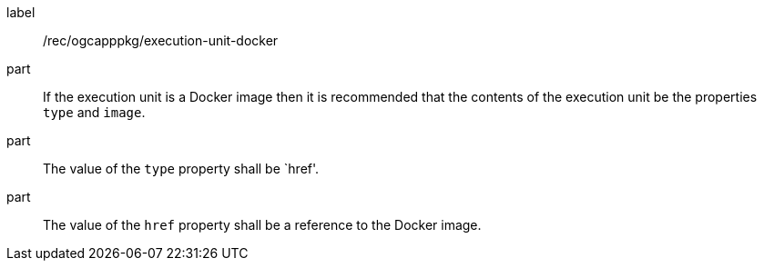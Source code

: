 [[rec_ogcapppkg_execution-unit-docker]]
[recommendation]
====
[%metadata]
label:: /rec/ogcapppkg/execution-unit-docker

part:: If the execution unit is a Docker image then it is recommended that the contents of the execution unit be the properties `type` and `image`.

part:: The value of the `type` property shall be `href'.

part:: The value of the `href` property shall be a reference to the Docker image.
====
